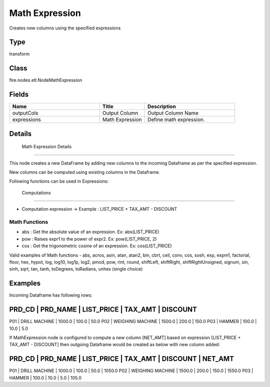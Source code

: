 Math Expression
=========== 

Creates new columns using the specified expressions

Type
--------- 

transform

Class
--------- 

fire.nodes.etl.NodeMathExpression

Fields
--------- 

.. list-table::
      :widths: 10 5 10
      :header-rows: 1

      * - Name
        - Title
        - Description
      * - outputCols
        - Output Column
        - Output Column Name
      * - expressions
        - Math Expression
        - Define math expression.


Details
-------


 Math Expression Details 
+++++++++++++++

This node creates a new DataFrame by adding new columns to the incoming Dataframe as per the specified expression.

New columns can be computed using existing columns in the Dataframe.

Following functions can be used in Expressions:

 Computations
```````````````

* 	Computation expression -> Example : LIST_PRICE + TAX_AMT - DISCOUNT


Math Functions
```````````````

* 	 abs :  Get the absolute value of an expression. Ex: abs(LIST_PRICE)
* 	 pow :  Raises expr1 to the power of expr2. Ex: pow(LIST_PRICE, 2)
* 	 cos :  Get the trigonometric cosine of an expression. Ex: cos(LIST_PRICE)


Valid examples of Math functions - abs, acros, asin, atan, atan2, bin, cbrt, ceil, conv, cos, sosh, exp, expm1, factorial, floor, hex, hypot, log, log10, log1p, log2, pmod, pow, rint, round, shiftLeft, shiftRight, shiftRightUnsigned, signum, sin, sinh, sqrt, tan, tanh, toDegrees, toRadians, unhex (single choice)


Examples
-------


Incoming Dataframe has following rows:

PRD_CD    |    PRD_NAME          |    LIST_PRICE    |    TAX_AMT    |    DISCOUNT
--------------------------------------------------------------------------------------
P01       |    DRILL MACHINE     |    1000.0        |    100.0      |    50.0
P02       |    WEIGHING MACHINE  |    1500.0        |    200.0      |    150.0
P03       |    HAMMER            |    100.0         |    10.0       |    5.0

If MathExpression node is configured to compute a new column [NET_AMT] based on expression [LIST_PRICE + TAX_AMT - DISCOUNT]
then outgoing Dataframe would be created as below with new column added:

PRD_CD    |    PRD_NAME          |    LIST_PRICE    |    TAX_AMT    |    DISCOUNT    |    NET_AMT    
------------------------------------------------------------------------------------------------------
P01       |    DRILL MACHINE     |    1000.0        |    100.0      |    50.0        |    1050.0
P02       |    WEIGHING MACHINE  |    1500.0        |    200.0      |    150.0       |    1550.0
P03       |    HAMMER            |    100.0         |    10.0       |    5.0         |    105.0
